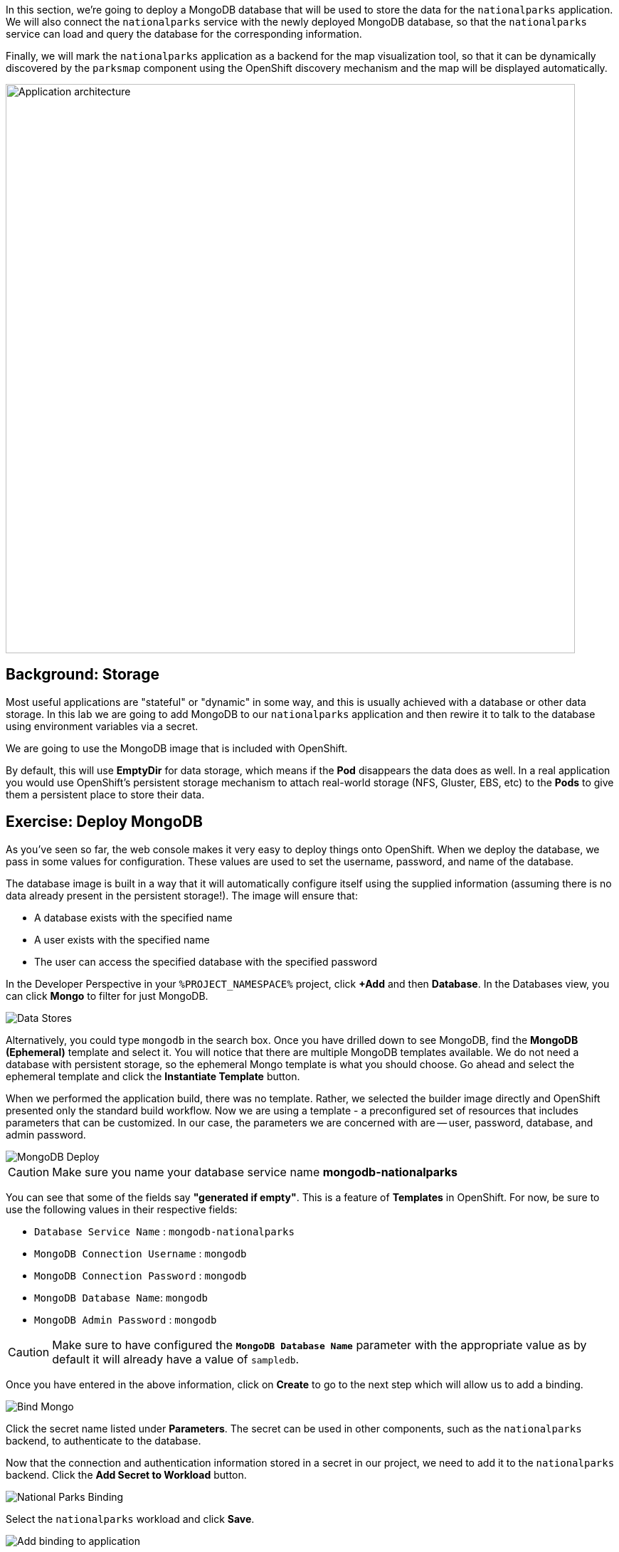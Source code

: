 In this section, we're going to deploy a MongoDB database that will be used to store
the data for the `nationalparks` application. We will also connect the
`nationalparks` service with the newly deployed MongoDB database, so that the
`nationalparks` service can load and query the database for the corresponding
information.

Finally, we will mark the `nationalparks` application as a backend for the map
visualization tool, so that it can be dynamically discovered by the `parksmap`
component using the OpenShift discovery mechanism and the map will be displayed
automatically.

image::roadshow-app-architecture-nationalparks-2.png[Application architecture,800,align="center"]

== Background: Storage

Most useful applications are "stateful" or "dynamic" in some way, and this is
usually achieved with a database or other data storage. In this lab we are
going to add MongoDB to our `nationalparks` application and then rewire it to
talk to the database using environment variables via a secret.

We are going to use the MongoDB image that is included with OpenShift.

By default, this will use *EmptyDir* for data storage, which means if the *Pod*
disappears the data does as well. In a real application you would use
OpenShift's persistent storage mechanism to attach real-world storage (NFS,
Gluster, EBS, etc) to the *Pods* to give them a persistent place to store their
data.

== Exercise: Deploy MongoDB

As you've seen so far, the web console makes it very easy to deploy things onto
OpenShift. When we deploy the database, we pass in some values for configuration.
These values are used to set the username, password, and name of
the database.

The database image is built in a way that it will automatically configure itself
using the supplied information (assuming there is no data already present in the
persistent storage!). The image will ensure that:

- A database exists with the specified name
- A user exists with the specified name
- The user can access the specified database with the specified password

In the Developer Perspective in your `%PROJECT_NAMESPACE%` project,
click *+Add* and then *Database*. In the Databases view, you can click *Mongo* to filter for just MongoDB.

image::nationalparks-databases-catalog-databases.png[Data Stores]

Alternatively, you could type `mongodb` in the search box. Once you have drilled down to see MongoDB, find the *MongoDB (Ephemeral)* template and select it.  You will notice that there are multiple
MongoDB templates available.  We do not need a database with persistent storage, so the ephemeral Mongo
template is what you should choose.  Go ahead and select the ephemeral template and click the *Instantiate Template* button.

When we performed the application build, there was no template. Rather, we selected the
builder image directly and OpenShift presented only the standard build workflow.
Now we are using a template - a preconfigured set of resources that includes
parameters that can be customized. In our case, the parameters we are concerned
with are -- user, password, database, and
admin password.

image::nationalparks-databases-catalog-databases-mongodb-config.png[MongoDB Deploy]

CAUTION: Make sure you name your database service name *mongodb-nationalparks*

You can see that some of the fields say *"generated if empty"*. This is a
feature of *Templates* in OpenShift. For
now, be sure to use the following values in their respective fields:

* `Database Service Name` : `mongodb-nationalparks`
* `MongoDB Connection Username` : `mongodb`
* `MongoDB Connection Password` : `mongodb`
* `MongoDB Database Name`: `mongodb`
* `MongoDB Admin Password` : `mongodb`

CAUTION: Make sure to have configured the *`MongoDB Database Name`* parameter with the appropriate value as by default it will already have a value of `sampledb`.

Once you have entered in the above information, click on *Create* to go to the next step which will allow us to add a binding.

image::nationalparks-databases-catalog-databases-mongodb-create-bining.png[Bind Mongo]

Click the secret name listed under *Parameters*. The secret can be used in other components, such as the `nationalparks` backend, to authenticate to the database.

Now that the connection and authentication information stored in a secret in our project, we need to add it to the `nationalparks` backend. Click the *Add Secret to Workload* button.

image::nationalparks-databases-binding-view-secret.png[National Parks Binding]

Select the `nationalparks` workload and click *Save*.

image::nationalparks-databases-binding-add-binding-to-nationalparks.png[Add binding to application]

This change in configuration will trigger a new deployment of the `nationalparks` application with the environment variables properly injected.

Back in the *Topology* view, click and drag the `mongodb-nationalparks` component into the light gray area that denotes the `workshop` application, so that all three components are contained in it.

image::nationalparks-databases-add-mongodb-to-workshop-app-php.png[Add mongodb to the workshop app]

Next, let's fix the labels assigned to the `mongodb-nationalparks` deployment. Currently, we cannot set labels when using the database template from the catalog, so we will fix these labels manually. 

Like before, we'll add 3 labels:

- *__app__=workshop*  (the name we will be giving to the app)
- *__component__=nationalparks*  (the name of this deployment)
- *__role__=database* (the role this component plays in the overall application)

Execute the following command:
[source,bash,role=execute-1]
----
oc label dc/mongodb-nationalparks svc/mongodb-nationalparks app=workshop component=nationalparks role=database --overwrite
----

== Exercise: Exploring OpenShift Magic
As soon as we changed the *DeploymentConfiguration*, some
magic happened. OpenShift decided that this was a significant enough change to
warrant updating the internal version number of the *DeploymentConfiguration*. You
can verify this by looking at the output of `oc get dc`:

[source,bash]
----
NAME                    REVISION   DESIRED   CURRENT   TRIGGERED BY
mongodb-nationalparks   1          1         1         config,image(mongodb:3.6)
nationalparks           2          1         1         config,image(nationalparks:master)
parksmap                2          1         1         config,image(parksmap:%PARKSMAP_VERSION%))
----

Something that increments the version of a *DeploymentConfiguration*, by default,
causes a new deployment. You can verify this by looking at the output of `oc get
rc`:

[source,bash]
----
NAME                      DESIRED   CURRENT   READY     AGE
mongodb-nationalparks-1   1         1         1         24m
nationalparks-1           0         0         0         3h
nationalparks-2           1         1         1         8m
parksmap-1                0         0         0         6h
parksmap-2                1         1         1         5h
----

We see that the desired and current number of instances for the "-1" deployment
is 0. The desired and current number of instances for the "-2" deployment is 1.
This means that OpenShift has gracefully torn down our "old" application and
stood up a "new" instance.

== Exercise: Data, Data, Everywhere

Now that we have a database deployed, we can again visit the `nationalparks` web
service to query for data:

[source,bash,role=copypaste]
----
http://nationalparks-%PROJECT_NAMESPACE%.%CLUSTER_SUBDOMAIN%/ws/data/all
----

And the result?

[source,bash]
----
[]
----

Where's the data? Think about the process you went through. You deployed the
application and then deployed the database. Nothing actually loaded anything
*INTO* the database, though.

The application provides an endpoint to do just that:

[source,bash,role=copypaste]
----
http://nationalparks-%PROJECT_NAMESPACE%.%CLUSTER_SUBDOMAIN%/ws/data/load
----

And the result?

[source,bash]
----
Items inserted in database: 2762
----

If you then go back to `/ws/data/all` you will see tons of JSON data now.
That's great. Our parks map should finally work!

NOTE: There's some errors reported with browsers like firefox 54 that don't properly parse the resulting JSON. It's
a browser problem, and the application is working properly.

[source,bash,role=copypaste]
----
http://parksmap-%PROJECT_NAMESPACE%.%CLUSTER_SUBDOMAIN%
----

Hmm... There's just one thing. The main map **STILL** isn't displaying the parks.
That's because the front end parks map only tries to talk to services that have
the right *Label*.

[NOTE]
====
You are probably wondering how the database connection magically started
working? When deploying applications to OpenShift, it is always best to use
environment variables, secrets, or configMaps to define connections to dependent systems.  This allows
for application portability across different environments.  The source file that
performs the connection as well as creates the database schema can be viewed
here:


[source,bash,role=copypaste]
----
https://github.com/openshift-roadshow/nationalparks-php/blob/master/index.php#L8-L14
----

In short summary: By referring to bindings to connect to services
(like databases), it can be trivial to promote applications throughout different
lifecycle environments on OpenShift without having to modify application code.

====

== Exercise: Working With Labels

We explored how a *Label* is just a key=value pair earlier when looking at
*Services* and *Routes* and *Selectors*. In general, a *Label* is simply an
arbitrary key=value pair. It could be anything.

* `pizza=pepperoni`
* `pet=dog`
* `openshift=awesome`

In the case of the parks map, the application is actually querying the OpenShift
API and asking about the *Routes* and *Services* in the project. If any of them have a
*Label* that is `type=parksmap-backend`, the application knows to interrogate
the endpoints to look for map data.
You can see the code that does this
link:https://github.com/openshift-roadshow/parksmap-web/blob/%PARKSMAP_VERSION%/src/main/java/com/openshift/evg/roadshow/rest/RouteWatcher.java#L20[here].


Fortunately, the command line provides a convenient way for us to manipulate
labels. `describe` the `nationalparks` service:

[source,bash,role=execute-1]
----
oc describe route nationalparks
----

[source,bash]
----
Name:                   nationalparks
Namespace:              %PROJECT_NAMESPACE%
Created:                2 hours ago
Labels:                 app=workshop
                        app.kubernetes.io/component=nationalparks
                        app.kubernetes.io/instance=nationalparks
                        app.kubernetes.io/name=php
                        app.kubernetes.io/part-of=workshop
                        app.openshift.io/runtime=php
                        app.openshift.io/runtime-version=7.2
                        component=nationalparks
                        role=backend  
Annotations:            openshift.io/host.generated=true                          
Requested Host:         nationalparks-%PROJECT_NAMESPACE%.%CLUSTER_SUBDOMAIN%
                        exposed on router router 2 hours ago
Path:                   <none>
TLS Termination:        <none>
Insecure Policy:        <none>
Endpoint Port:          8080-tcp

Service:                nationalparks
Weight:                 100 (100%)
Endpoints:              10.1.9.8:8080
----

You see that it already has some labels. Now, use `oc label`:

[source,bash,role=execute-1]
----
oc label route nationalparks type=parksmap-backend
----

You will see something like:

[source,bash]
----
route.route.openshift.io/nationalparks labeled
----

If you check your browser now:

[source,bash,role=copypaste]
----
http://parksmap-%PROJECT_NAMESPACE%.%CLUSTER_SUBDOMAIN%/
----

image::nationalparks-databases-new-parks.png[MongoDB]

You'll notice that the parks suddenly are showing up. That's really cool!
